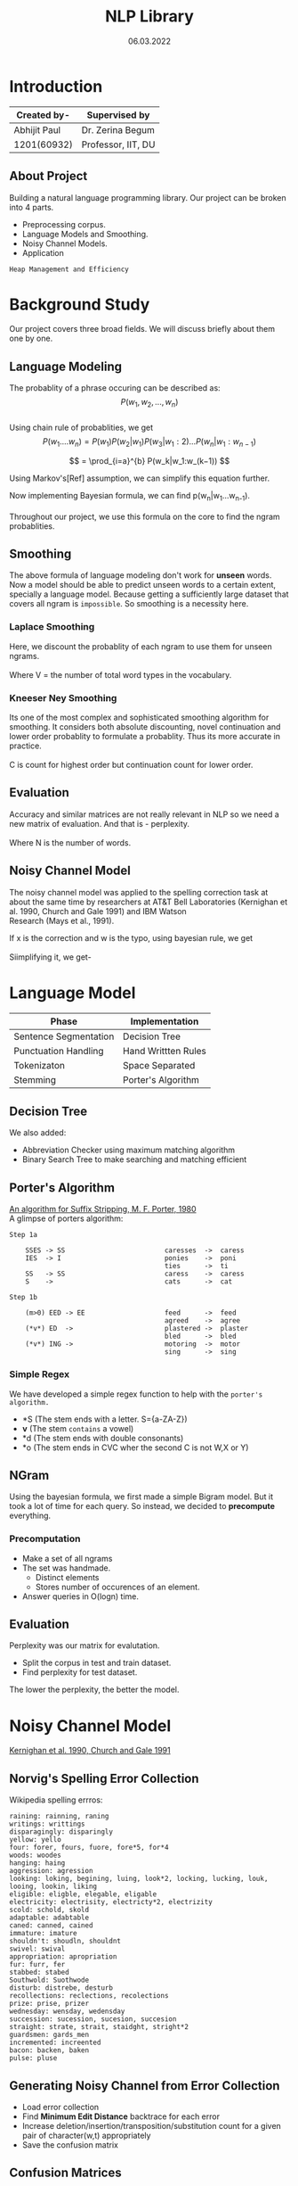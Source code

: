 #+REVEAL_ROOT: https://cdn.jsdelivr.net/npm/reveal.js
#+OPTIONS: toc:nil        (no default TOC at all)
#+OPTIONS: timestamp:nil toc:1 toc = table of content 
#+OPTIONS: \n:t


#+TITLE: NLP Library
#+DATE: 06.03.2022

* Introduction
   | Created by-  | Supervised by      |
   |--------------+--------------------|
   | Abhijit Paul | Dr. Zerina Begum   |
   | 1201(60932)  | Professor, IIT, DU |
** About Project 
   Building a natural language programming library. Our project can be broken into 4 parts.
   - Preprocessing corpus.
   - Language Models and Smoothing.
   - Noisy Channel Models.
   - Application
   : Heap Management and Efficiency
* Background Study
  Our project covers three broad fields. We will discuss briefly about them one by one.
** Language Modeling
   The probablity of a phrase occuring can be described as:
                   \[P(w_1, w_2, ..., w_n)\]
   Using chain rule of probablities, we get
   \[   P(w_1....w_n) = P(w_1)P(w_2|w_1)P(w_3|w_1:2) . . . P(w_n|w_1:w_{n−1}) \]
#+REVEAL: split
   \[ = \prod_{i=a}^{b} P(w_k|w_1:w_(k−1)) \]

   Using Markov's[Ref] assumption, we can simplify this equation further. 
  [[file:image-source/markov2.png]] 
#+REVEAL: split
   Now implementing Bayesian formula, we can find p(w_n|w_1...w_{n-1}). 
   [[file:image-source/bayes2.png]]
   Throughout our project, we use this formula on the core to find the ngram probablities.
** Smoothing
   The above formula of language modeling don't work for **unseen** words. Now a model should be able to predict unseen words to a certain extent, specially a language model. Because getting a sufficiently large dataset that covers all ngram is ~impossible~. So smoothing is a necessity here.
*** Laplace Smoothing 
Here, we discount the probablity of each ngram to use them for unseen ngrams.
[[file:image-source/laplace.png]]
Where V = the number of total word types in the vocabulary.
*** Kneeser Ney Smoothing
    Its one of the most complex and sophisticated smoothing algorithm  for smoothing. It considers both absolute discounting, novel continuation and lower order probablity to formulate a probablity. Thus its more accurate in practice.
   [[file:image-source/kneeser ney1.png]]
   C is count for highest order but continuation count for lower order.
   [[file:image-source/kneeser2.png]]
** Evaluation
   Accuracy and similar matrices are not really relevant in NLP so we need a new matrix of evaluation. And that is - perplexity.
   [[file:image-source/perplexity.png]]
   Where N is the number of words.
** Noisy Channel Model
The noisy channel model was applied to the spelling correction task at about the same time by researchers at AT&T Bell Laboratories (Kernighan et al. 1990, Church and Gale 1991) and IBM Watson
Research (Mays et al., 1991).
[[file:image-source/noisychannel.png]]
#+REVEAL: split
If x is the correction and w is the typo, using bayesian rule, we get
[[file:image-source/noisy-argmax.png]]
Siimplifying it, we get-
[[file:image-source/noisy-formula.png]]
* Language Model
  | Phase                 | Implementation      |
  |-----------------------+---------------------|
  | Sentence Segmentation | Decision Tree       |
  | Punctuation Handling  | Hand Writtten Rules |
  | Tokenizaton           | Space Separated     |
  | Stemming              | Porter's Algorithm  |
** Decision Tree
 [[file:image-source/decision-tree.jpeg]]
#+REVEAL: split
 We also added:
 - Abbreviation Checker using maximum matching algorithm
 - Binary Search Tree to make searching and matching efficient
** Porter's Algorithm
   [[https://tartarus.org/martin/PorterStemmer/def.txt][An algorithm for Suffix Stripping, M. F. Porter, 1980]]
   A glimpse of porters algorithm:
   #+begin_src text
Step 1a

    SSES -> SS                         caresses  ->  caress
    IES  -> I                          ponies    ->  poni
                                       ties      ->  ti
    SS   -> SS                         caress    ->  caress
    S    ->                            cats      ->  cat

Step 1b

    (m>0) EED -> EE                    feed      ->  feed
                                       agreed    ->  agree
    (*v*) ED  ->                       plastered ->  plaster
                                       bled      ->  bled
    (*v*) ING ->                       motoring  ->  motor
                                       sing      ->  sing
   #+end_src
*** Simple Regex
    We have developed a simple regex function to help with the ~porter's algorithm.~ 
    - *S  (The stem ends with a letter. S={a-ZA-Z})
    - *v* (The stem ~contains~ a vowel)
    - *d  (The stem ends with double consonants)
    - *o  (The stem ends in CVC wher the second C is not W,X or Y)
** NGram
  Using the bayesian formula, we first made a simple Bigram model. But it took a lot of time for each query. So instead, we decided to **precompute** everything.
*** Precomputation
    - Make a set of all ngrams
    - The set was handmade.
      - Distinct elements
      - Stores number of occurences of an element.
    - Answer queries in O(logn) time.
** Evaluation
   Perplexity was our matrix for evalutation.
   - Split the corpus in test and train dataset.
   - Find perplexity for test dataset.
   [[file:image-source/perplexity.png]]
#+REVEAL: split
The lower the perplexity, the better the model.
[[file:image-source/perplexity-db.png]]
* Noisy Channel Model
  [[https://aclanthology.org/C90-2036.pdf][Kernighan et al. 1990, Church and Gale 1991]]
** Norvig's Spelling Error Collection
   Wikipedia spelling errros:
   #+begin_src text
raining: rainning, raning
writings: writtings
disparagingly: disparingly
yellow: yello
four: forer, fours, fuore, fore*5, for*4
woods: woodes
hanging: haing
aggression: agression
looking: loking, begining, luing, look*2, locking, lucking, louk, looing, lookin, liking
eligible: eligble, elegable, eligable
electricity: electrisity, electricty*2, electrizity
scold: schold, skold
adaptable: adabtable
caned: canned, cained
immature: imature
shouldn't: shoudln, shouldnt
swivel: swival
appropriation: apropriation
fur: furr, fer
stabbed: stabed
Southwold: Suothwode
disturb: distrebe, desturb
recollections: reclections, recolections
prize: prise, prizer
wednesday: wensday, wedensday
succession: sucession, sucesion, succesion
straight: strate, strait, staidght, stright*2
guardsmen: gards_men
incremented: increented
bacon: backen, baken
pulse: pluse
   #+end_src
** Generating Noisy Channel from Error Collection
   - Load error collection
   - Find **Minimum Edit Distance** backtrace for each error
   - Increase deletion/insertion/transposition/substitution count for a given pair of character(w,t) appropriately
   - Save the confusion matrix
** Confusion Matrices
   After the above step, we will get a similar confusion matrix.
   [[file:image-source/confusion-matrix.png]]
** KMP
   The formula for finding noisy channel probablity has pattern-count in its denominator.
   [[file:image-source/noisy-formula.png]]
   So we use a KMP algorithm to efficiently find pattern-occurence-count in the entire spelling error collection.
* Kneeser Ney
  This sophisticated algorithm implements all of the known smoothing techniques into one.
** Absolute Discounting
   The first part of the equation is essentially usual bayesian formula with absolute discouting d.
   [[file:image-source/kneeser ney1.png]]
   #+REVEAL: split
   However, C_KN is word count for highest order but continuation count for lower order.
   [[file:image-source/kneeser2.png]]
** Lambda Weighting
   [[file:image-source/lambda.png]]
   Here, we variably decide how much weight we should put on lower order probablities.
** Lower Order Probablity
   [[file:image-source/lower order.png]]
   This part recursively finds probablity of lower order. Do note that,
   - In each iteration, value of d changes so lambda value also changes.
   - Meaning, we put different weight to lower order probablity in each stage.
** Continuation
   At lowest order, the recursive lower order probablity becomes continuation probablity.
   [[file:image-source/continuation.png]]
** Time Complexity
   It requires a lot of time to execute as finding
   - number of ngram it preceeds
   - number of ngram that follows it
   Requires a significant amount of time. However, once we precompute them, kneeser ney can be the best smoothing algorithm to use.
* Challenges
** Learning Curves
   - Understanding Kneeser Ney
     : The few resources available online are contradictory.
   - Finding materials
     : Corpus are huge and small corpuses are too skewed in one genre.
   - Natural Language Programming
     : Dan Jurafsky, Stanford
   - Some tools for memory checking, efficiency and debugging.
     : GDB, Valgrind, gprof
** Heap Management
   - Program swallowing the whole Ram
     : With htop, we saw how the program slwoly swallows all of Ram and even HDD Ram file
   - Destructors alone don't work!
     : lvalue, rvalue
   - Memory leak check in each module using valgrind.
   - Stack memory is limited!
     : stack overflow error occuers if we use STL functions
** Time Complexity
   - Default Implementation takes huge amount of time.
   - Precomputation
   - Binary Search Tree for O(logn) in each Query.
   - gprof to check if any function is slowing down our program
** Exotic C++ Philosophy
     : Syntax, Differences with java
   - Rules of three
   - Copy-and-Swap idiom 
   - Template
   - lvalue-rvalue
* What we plan to do in the future?
  - Bag of Words
  - Soundex Algorithm
 They feel interesting so I might implement them into my NLP library in near future.
** Project Structure
   [[file:project-structure.png]]
* Thank You!
  Lines of Code = 3598
  #+begin_src text
[abhijit@hostabhi:~$ wc -l **/*.cpp **/*.h
   156 Data-Structures/BinarySearchTree.cpp
   467 Data-Structures/lib_string.cpp
    82 Evaluation/Evaluation.cpp
   126 KneeserNey/KneeserNey.cpp
   138 LanguageModel/Bigram.cpp
   100 LanguageModel/NGram.cpp
   119 LanguageModel/PrecomputeNGram.cpp
    63 NoisyChannelModel/ConfusionMatrix.cpp
   180 NoisyChannelModel/DefineNoisyChannel.cpp
    98 NoisyChannelModel/KMP.cpp
    11 NoisyChannelModel/main.cpp
   133 NoisyChannelModel/MED.cpp
   203 NoisyChannelModel/NoisyChannelModel.cpp
   112 Preprocess-data/lib_punctuation.cpp
   207 Preprocess-data/SentenceSegmenter.cpp
   238 Preprocess-data/Stemmer.cpp
    80 Preprocess-data/Tokenizer.cpp
    57 Spelling-Correction/Candidate.cpp
   101 Spelling-Correction/SpellingCorrection.cpp
    50 Data-Structures/BinarySearchTree.h
    82 Data-Structures/lib_string.h
   202 Data-Structures/OrderedSet.h
    34 Evaluation/Evaluation.h
    33 KneeserNey/KneeserNey.h
    49 LanguageModel/Bigram.h
    42 LanguageModel/NGram.h
    40 LanguageModel/PrecomputeNGram.h
    34 NoisyChannelModel/ConfusionMatrix.h
    48 NoisyChannelModel/DefineNoisyChannel.h
    25 NoisyChannelModel/KMP.h
    47 NoisyChannelModel/MED.h
    39 NoisyChannelModel/NoisyChannelModel.h
    39 Preprocess-data/lib_punctuation.h
    42 Preprocess-data/SentenceSegmenter.h
    40 Preprocess-data/Stemmer.h
    41 Preprocess-data/Tokenizer.h
    40 Spelling-Correction/SpellingCorrection.h
  3598 total
   #+end_src

  
